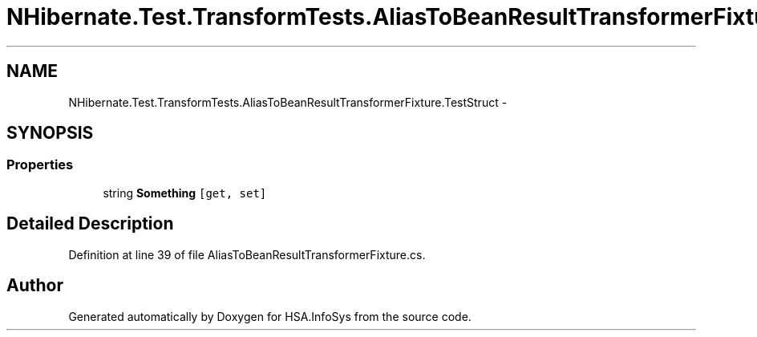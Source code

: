 .TH "NHibernate.Test.TransformTests.AliasToBeanResultTransformerFixture.TestStruct" 3 "Fri Jul 5 2013" "Version 1.0" "HSA.InfoSys" \" -*- nroff -*-
.ad l
.nh
.SH NAME
NHibernate.Test.TransformTests.AliasToBeanResultTransformerFixture.TestStruct \- 
.SH SYNOPSIS
.br
.PP
.SS "Properties"

.in +1c
.ti -1c
.RI "string \fBSomething\fP\fC [get, set]\fP"
.br
.in -1c
.SH "Detailed Description"
.PP 
Definition at line 39 of file AliasToBeanResultTransformerFixture\&.cs\&.

.SH "Author"
.PP 
Generated automatically by Doxygen for HSA\&.InfoSys from the source code\&.
